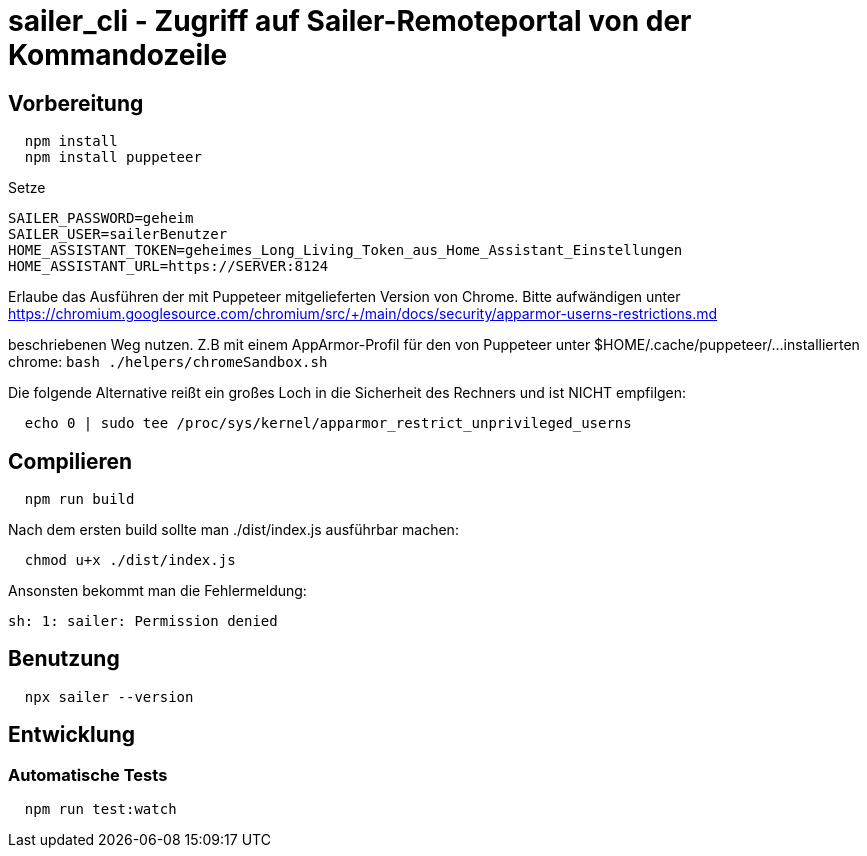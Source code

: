 = sailer_cli - Zugriff auf Sailer-Remoteportal von der Kommandozeile

== Vorbereitung 

```bash
  npm install
  npm install puppeteer
```

Setze 
  
  SAILER_PASSWORD=geheim
  SAILER_USER=sailerBenutzer
  HOME_ASSISTANT_TOKEN=geheimes_Long_Living_Token_aus_Home_Assistant_Einstellungen
  HOME_ASSISTANT_URL=https://SERVER:8124

Erlaube das Ausführen der mit Puppeteer mitgelieferten Version von Chrome. Bitte aufwändigen
unter 
  https://chromium.googlesource.com/chromium/src/+/main/docs/security/apparmor-userns-restrictions.md

beschriebenen Weg nutzen. Z.B mit einem AppArmor-Profil für den von Puppeteer unter $HOME/.cache/puppeteer/... 
installierten chrome:
  ```bash
    ./helpers/chromeSandbox.sh
  ```
  



Die folgende Alternative reißt ein großes Loch in die Sicherheit des 
Rechners und ist NICHT empfilgen:

```bash
  echo 0 | sudo tee /proc/sys/kernel/apparmor_restrict_unprivileged_userns
```



== Compilieren


```bash
  npm run build
```

Nach dem ersten build sollte man ./dist/index.js ausführbar machen:
  
```bash
  chmod u+x ./dist/index.js
```

Ansonsten bekommt man die Fehlermeldung:
  
  sh: 1: sailer: Permission denied


== Benutzung

```bash
  npx sailer --version
```

== Entwicklung

=== Automatische Tests

```bash
  npm run test:watch
```
